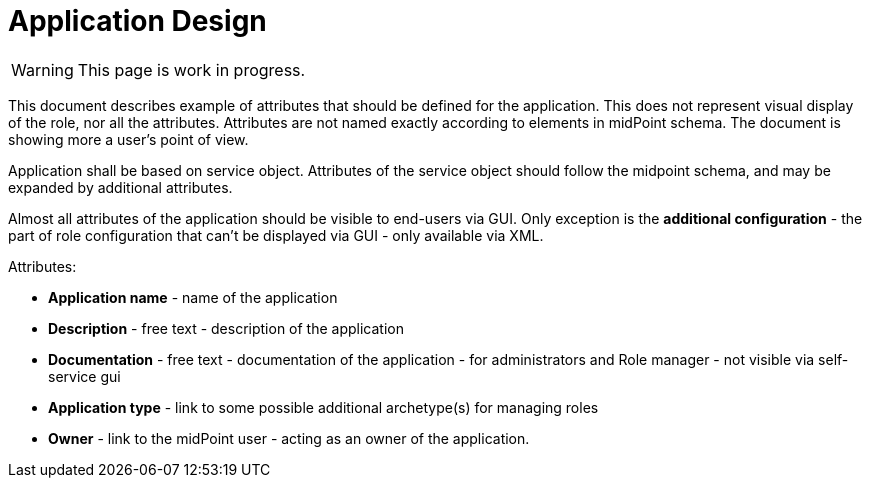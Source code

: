 = Application Design
:page-nav-title: Application Design
:page-display-order: 400

WARNING: This page is work in progress.

This document describes example of attributes that should be defined for the application. This does not represent visual display of the role, nor all the attributes. Attributes are not named exactly according to elements in midPoint schema. The document is showing more a user's point of view.

Application shall be based on service object. Attributes of the service object should follow the midpoint schema, and may be expanded by additional attributes.

Almost all attributes of the application should be visible to end-users via GUI. Only exception is the *additional configuration* - the part of role configuration that can't be displayed via GUI - only available via XML.

.Attributes:
* *Application name* - name of the application
* *Description* - free text - description of the application
* *Documentation* - free text - documentation of the application - for administrators and Role manager - not visible via self-service gui
* *Application type* - link to some possible additional archetype(s) for managing roles
* *Owner* - link to the midPoint user - acting as an owner of the application.

//image::iga-schemas-app-design.png[Application design]
